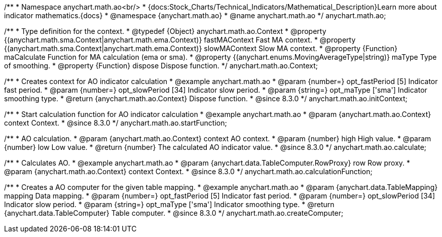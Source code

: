 /**
 * Namespace anychart.math.ao<br/>
 * {docs:Stock_Charts/Technical_Indicators/Mathematical_Description}Learn more about indicator mathematics.{docs}
 * @namespace {anychart.math.ao}
 * @name anychart.math.ao
 */
anychart.math.ao;


/**
 * Type definition for the context.
 * @typedef {Object} anychart.math.ao.Context
 * @property {(anychart.math.sma.Context|anychart.math.ema.Context)} fastMAContext Fast MA context.
 * @property {(anychart.math.sma.Context|anychart.math.ema.Context)} slowMAContext Slow MA context.
 * @property {Function} maCalculate Function for MA calculation (ema or sma).
 * @property {(anychart.enums.MovingAverageType|string)} maType Type of smoothing.
 * @property {Function} dispose Dispose function.
 */
anychart.math.ao.Context;

//----------------------------------------------------------------------------------------------------------------------
//
//  anychart.math.ao.initContext
//
//----------------------------------------------------------------------------------------------------------------------

/**
 * Creates context for AO indicator calculation
 * @example anychart.math.ao
 * @param {number=} opt_fastPeriod [5] Indicator fast period.
 * @param {number=} opt_slowPeriod [34] Indicator slow period.
 * @param {string=} opt_maType ['sma'] Indicator smoothing type.
 * @return {anychart.math.ao.Context} Dispose function.
 * @since 8.3.0
 */
anychart.math.ao.initContext;

//----------------------------------------------------------------------------------------------------------------------
//
//  anychart.math.ao.startFunction
//
//----------------------------------------------------------------------------------------------------------------------

/**
 * Start calculation function for AO indicator calculation
 * @example anychart.math.ao
 * @param {anychart.math.ao.Context} context Context.
 * @since 8.3.0
 */
anychart.math.ao.startFunction;

//----------------------------------------------------------------------------------------------------------------------
//
//  anychart.math.ao.calculate
//
//----------------------------------------------------------------------------------------------------------------------

/**
 * AO calculation.
 * @param {anychart.math.ao.Context} context AO context.
 * @param {number} high High value.
 * @param {number} low Low value.
 * @return {number} The calculated AO indicator value.
 * @since 8.3.0
 */
anychart.math.ao.calculate;

//----------------------------------------------------------------------------------------------------------------------
//
//  anychart.math.ao.calculationFunction
//
//----------------------------------------------------------------------------------------------------------------------

/**
 * Calculates AO.
 * @example anychart.math.ao
 * @param {anychart.data.TableComputer.RowProxy} row Row proxy.
 * @param {anychart.math.ao.Context} context Context.
 * @since 8.3.0
 */
anychart.math.ao.calculationFunction;

//----------------------------------------------------------------------------------------------------------------------
//
//  anychart.math.ao.createComputer
//
//----------------------------------------------------------------------------------------------------------------------

/**
 * Creates a AO computer for the given table mapping.
 * @example anychart.math.ao
 * @param {anychart.data.TableMapping} mapping Data mapping.
 * @param {number=} opt_fastPeriod [5] Indicator fast period.
 * @param {number=} opt_slowPeriod [34] Indicator slow period.
 * @param {string=} opt_maType ['sma'] Indicator smoothing type.
 * @return {anychart.data.TableComputer} Table computer.
 * @since 8.3.0
 */
anychart.math.ao.createComputer;
